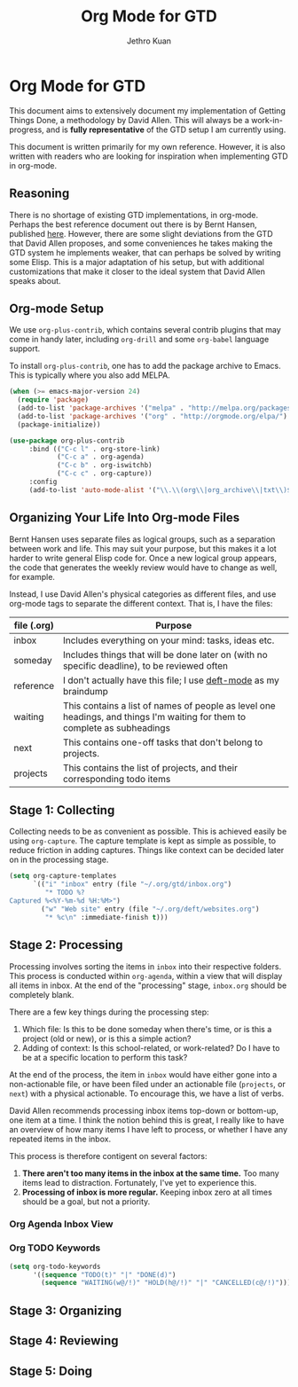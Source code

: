 #+TITLE: Org Mode for GTD
#+AUTHOR: Jethro Kuan
#+STARTUP: showall

* Org Mode for GTD
This document aims to extensively document my implementation of
Getting Things Done, a methodology by David Allen. This will always be
a work-in-progress, and is *fully representative* of the GTD setup I
am currently using.

This document is written primarily for my own reference.
However, it is also written with readers who are looking for
inspiration when implementing GTD in org-mode.

** Reasoning 
There is no shortage of existing GTD implementations, in org-mode.
Perhaps the best reference document out there is by Bernt Hansen,
published [[http://doc.norang.ca/org-mode.html][here]]. However, there are some slight deviations from the GTD
that David Allen proposes, and some conveniences he takes making the
GTD system he implements weaker, that can perhaps be solved by writing
some Elisp. This is a major adaptation of his setup, but with
additional customizations that make it closer to the ideal system that
David Allen speaks about.

** Org-mode Setup
We use =org-plus-contrib=, which contains several contrib plugins that
may come in handy later, including =org-drill= and some =org-babel=
language support.

To install =org-plus-contrib=, one has to add the package archive to
Emacs. This is typically where you also add MELPA.

#+BEGIN_SRC emacs-lisp :tangle no
(when (>= emacs-major-version 24)
  (require 'package)
  (add-to-list 'package-archives '("melpa" . "http://melpa.org/packages/") t)
  (add-to-list 'package-archives '("org" . "http://orgmode.org/elpa/") t)
  (package-initialize))
#+END_SRC

#+BEGIN_SRC emacs-lisp :tangle yes
(use-package org-plus-contrib
     :bind (("C-c l" . org-store-link)
            ("C-c a" . org-agenda)
            ("C-c b" . org-iswitchb)
            ("C-c c" . org-capture))
     :config
     (add-to-list 'auto-mode-alist '("\\.\\(org\\|org_archive\\|txt\\)$" . org-mode)))
#+END_SRC

** Organizing Your Life Into Org-mode Files
Bernt Hansen uses separate files as logical groups, such as a
separation between work and life. This may suit your purpose, but this
makes it a lot harder to write general Elisp code for. Once a new
logical group appears, the code that generates the weekly review would
have to change as well, for example.

Instead, I use David Allen's physical categories as different files,
and use org-mode tags to separate the different context. That is, I
have the files:

| file (.org) | Purpose                                                                                                                   |
|-------------+---------------------------------------------------------------------------------------------------------------------------|
| inbox       | Includes everything on your mind: tasks, ideas etc.                                                                       |
| someday     | Includes things that will be done later on (with no specific deadline), to be reviewed often                              |
| reference   | I don't actually have this file; I use [[http://jblevins.org/projects/deft/%5Ddeft-mode][deft-mode]] as my braindump                                                          |
| waiting     | This contains a list of names of people as level one headings, and things I'm waiting for them to complete as subheadings |
| next        | This contains one-off tasks that don't belong to projects.                                                                |
| projects    | This contains the list of projects, and their corresponding todo items                                                    |

** Stage 1: Collecting
Collecting needs to be as convenient as possible. This is achieved
easily be using =org-capture=. The capture template is kept as simple
as possible, to reduce friction in adding captures. Things like
context can be decided later on in the processing stage.

#+BEGIN_SRC emacs-lisp :tangle yes
  (setq org-capture-templates
        `(("i" "inbox" entry (file "~/.org/gtd/inbox.org")
           "* TODO %?
  Captured %<%Y-%m-%d %H:%M>")
          ("w" "Web site" entry (file "~/.org/deft/websites.org")
           "* %c\n" :immediate-finish t)))
#+END_SRC

** Stage 2: Processing
Processing involves sorting the items in =inbox= into their respective
folders. This process is conducted within =org-agenda=, within a view
that will display all items in inbox. At the end of the "processing"
stage, =inbox.org= should be completely blank.

There are a few key things during the processing step:

1. Which file: Is this to be done someday when there's time, or is
   this a project (old or new), or is this a simple action?
2. Adding of context: Is this school-related, or work-related? Do I
   have to be at a specific location to perform this task?

At the end of the process, the item in =inbox= would have either gone
into a non-actionable file, or have been filed under an actionable
file (=projects=, or =next=) with a physical actionable. To
encourage this, we have a list of verbs.

David Allen recommends processing inbox items top-down or bottom-up,
one item at a time. I think the notion behind this is great, I really
like to have an overview of how many items I have left to process, or
whether I have any repeated items in the inbox.

This process is therefore contigent on several factors:
1. *There aren't too many items in the inbox at the same time.* Too
   many items lead to distraction. Fortunately, I've yet to experience
   this.
2. *Processing of inbox is more regular.* Keeping inbox zero at all
   times should be a goal, but not a priority.

*** Org Agenda Inbox View

*** Org TODO Keywords
#+BEGIN_SRC emacs-lisp :tangle yes
  (setq org-todo-keywords
        '((sequence "TODO(t)" "|" "DONE(d)")
          (sequence "WAITING(w@/!)" "HOLD(h@/!)" "|" "CANCELLED(c@/!)")))
#+END_SRC

** Stage 3: Organizing

** Stage 4: Reviewing

** Stage 5: Doing
